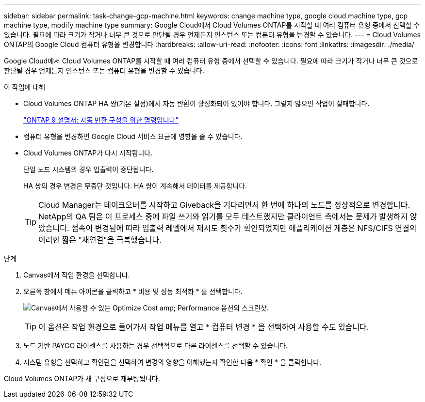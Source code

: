 ---
sidebar: sidebar 
permalink: task-change-gcp-machine.html 
keywords: change machine type, google cloud machine type, gcp machine type, modify machine type 
summary: Google Cloud에서 Cloud Volumes ONTAP를 시작할 때 여러 컴퓨터 유형 중에서 선택할 수 있습니다. 필요에 따라 크기가 작거나 너무 큰 것으로 판단될 경우 언제든지 인스턴스 또는 컴퓨터 유형을 변경할 수 있습니다. 
---
= Cloud Volumes ONTAP의 Google Cloud 컴퓨터 유형을 변경합니다
:hardbreaks:
:allow-uri-read: 
:nofooter: 
:icons: font
:linkattrs: 
:imagesdir: ./media/


[role="lead"]
Google Cloud에서 Cloud Volumes ONTAP를 시작할 때 여러 컴퓨터 유형 중에서 선택할 수 있습니다. 필요에 따라 크기가 작거나 너무 큰 것으로 판단될 경우 언제든지 인스턴스 또는 컴퓨터 유형을 변경할 수 있습니다.

.이 작업에 대해
* Cloud Volumes ONTAP HA 쌍(기본 설정)에서 자동 반환이 활성화되어 있어야 합니다. 그렇지 않으면 작업이 실패합니다.
+
http://docs.netapp.com/ontap-9/topic/com.netapp.doc.dot-cm-hacg/GUID-3F50DE15-0D01-49A5-BEFD-D529713EC1FA.html["ONTAP 9 설명서: 자동 반환 구성을 위한 명령입니다"^]

* 컴퓨터 유형을 변경하면 Google Cloud 서비스 요금에 영향을 줄 수 있습니다.
* Cloud Volumes ONTAP가 다시 시작됩니다.
+
단일 노드 시스템의 경우 입출력이 중단됩니다.

+
HA 쌍의 경우 변경은 무중단 것입니다. HA 쌍이 계속해서 데이터를 제공합니다.

+

TIP: Cloud Manager는 테이크오버를 시작하고 Giveback을 기다리면서 한 번에 하나의 노드를 정상적으로 변경합니다. NetApp의 QA 팀은 이 프로세스 중에 파일 쓰기와 읽기를 모두 테스트했지만 클라이언트 측에서는 문제가 발생하지 않았습니다. 접속이 변경됨에 따라 입출력 레벨에서 재시도 횟수가 확인되었지만 애플리케이션 계층은 NFS/CIFS 연결의 이러한 짧은 "재연결"을 극복했습니다.



.단계
. Canvas에서 작업 환경을 선택합니다.
. 오른쪽 창에서 메뉴 아이콘을 클릭하고 * 비용 및 성능 최적화 * 를 선택합니다.
+
image:screenshot-optimize-cost-performance.png["Canvas에서 사용할 수 있는 Optimize Cost  amp; Performance 옵션의 스크린샷."]

+

TIP: 이 옵션은 작업 환경으로 들어가서 작업 메뉴를 열고 * 컴퓨터 변경 * 을 선택하여 사용할 수도 있습니다.

. 노드 기반 PAYGO 라이센스를 사용하는 경우 선택적으로 다른 라이센스를 선택할 수 있습니다.
. 시스템 유형을 선택하고 확인란을 선택하여 변경의 영향을 이해했는지 확인한 다음 * 확인 * 을 클릭합니다.


Cloud Volumes ONTAP가 새 구성으로 재부팅됩니다.
